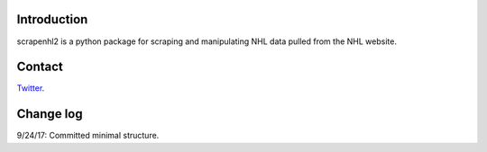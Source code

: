 Introduction
------------

scrapenhl2 is a python package for scraping and manipulating NHL data pulled from the NHL website.

Contact
--------
`Twitter
<http://www.twitter.com/muneebalamcu>`_.

Change log
----------

9/24/17: Committed minimal structure.